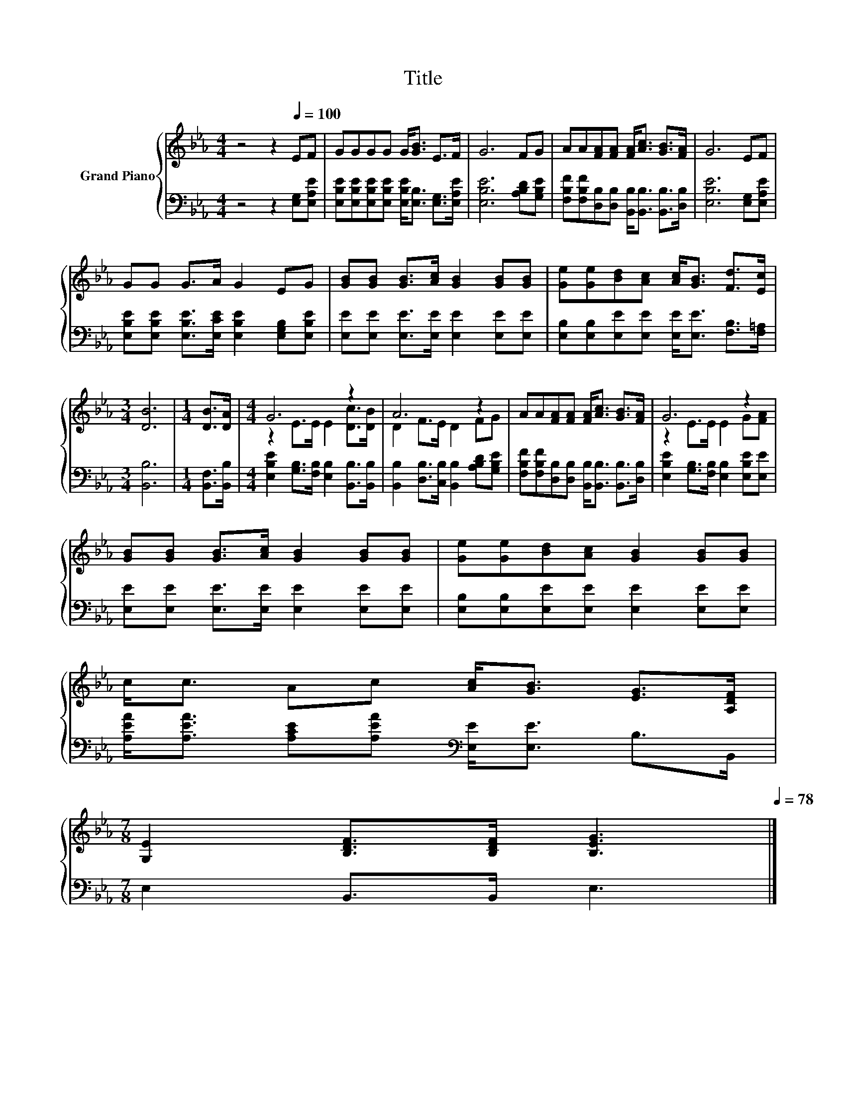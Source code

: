 X:1
T:Title
%%score { ( 1 3 ) | 2 }
L:1/8
M:4/4
K:Eb
V:1 treble nm="Grand Piano"
V:3 treble 
V:2 bass 
V:1
 z4 z2[Q:1/4=100] EF | GGGG G<[GB] E>F | G6 FG | AA[FA][FA] [FA]<[Ac] [GB]>[FA] | G6 EF | %5
 GG G>A G2 EG | [GB][GB] [GB]>[Ac] [GB]2 [GB][GB] | [Ge][Ge][Bd][Ac] [Ac]<[GB] [Fd]>[Ec] | %8
[M:3/4] [DB]6 |[M:1/4] [DB]>[DA] |[M:4/4] G6 z2 | A6 z2 | AA[FA][FA] [FA]<[Ac] [GB]>[FA] | G6 z2 | %14
 [GB][GB] [GB]>[Ac] [GB]2 [GB][GB] | [Ge][Ge][Bd][Ac] [GB]2 [GB][GB] | %16
 c<c Ac [Ac]<[GB] [EG]>[A,DF] | %17
[M:7/8] [G,E]2 [B,DF]>[B,DF] [B,EG]3[Q:1/4=98][Q:1/4=95][Q:1/4=93][Q:1/4=90][Q:1/4=88][Q:1/4=85][Q:1/4=83][Q:1/4=80][Q:1/4=78] |] %18
V:2
 z4 z2 [E,G,][E,A,E] | [E,B,E][E,B,E][E,B,E][E,B,E] [E,B,E]<[E,B,] [E,G,]>[E,A,E] | %2
 [E,B,E]6 [A,B,D][G,B,E] | [F,B,F][F,B,F][D,B,][D,B,] [B,,B,]<[B,,B,] [B,,B,]>[D,B,] | %4
 [E,B,E]6 [E,G,][E,A,E] | [E,B,E][E,B,E] [E,B,E]>[E,CE] [E,B,E]2 [E,G,B,][E,B,E] | %6
 [E,E][E,E] [E,E]>[E,E] [E,E]2 [E,E][E,E] | [E,B,][E,B,][E,E][E,E] [E,E]<[E,E] [F,B,]>[F,=A,] | %8
[M:3/4] [B,,B,]6 |[M:1/4] [B,,F,]>[B,,B,] |[M:4/4] [E,B,E]2 [G,B,]>[F,B,] [E,B,]2 [B,,B,]>[B,,B,] | %11
 [B,,B,]2 [D,B,]>[C,B,] [B,,B,]2 [A,B,D][G,B,E] | %12
 [F,B,F][F,B,F][D,B,][D,B,] [B,,B,]<[B,,B,] [B,,B,]>[D,B,] | %13
 [E,B,E]2 [G,B,]>[F,B,] [E,B,]2 [E,B,E][E,E] | [E,E][E,E] [E,E]>[E,E] [E,E]2 [E,E][E,E] | %15
 [E,B,][E,B,][E,E][E,E] [E,E]2 [E,E][E,E] | [A,EA]<[A,EA] [A,CE][A,EA][K:bass] [E,E]<[E,E] B,>B,, | %17
[M:7/8] E,2 B,,>B,, E,3 |] %18
V:3
 x8 | x8 | x8 | x8 | x8 | x8 | x8 | x8 |[M:3/4] x6 |[M:1/4] x2 |[M:4/4] z2 E>E E2 [Dc]>[DB] | %11
 D2 F>E D2 FG | x8 | z2 E>E E2 G[FA] | x8 | x8 | x8 |[M:7/8] x7 |] %18


